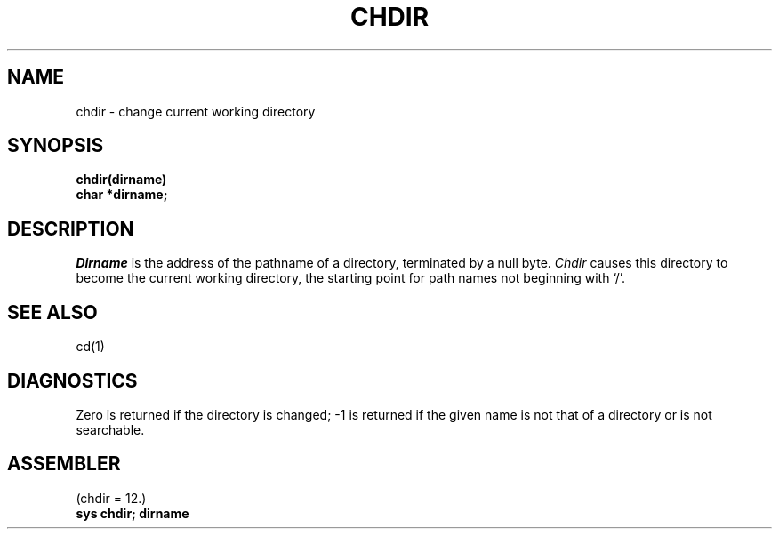 .TH CHDIR 2 
.SH NAME
chdir \- change current working directory
.SH SYNOPSIS
.nf
.B chdir(dirname)
.B char *dirname;
.fi
.SH DESCRIPTION
.I Dirname
is the address of the pathname of a directory, terminated by a null byte.
.I Chdir
causes this directory
to become the current working directory,
the starting point for path names not beginning with `/'.
.SH "SEE ALSO"
cd(1)
.SH DIAGNOSTICS
Zero is returned if the directory is changed; \-1
is returned
if the given name is not that of a directory
or is not searchable.
.SH ASSEMBLER
(chdir = 12.)
.br
.B sys chdir; dirname
